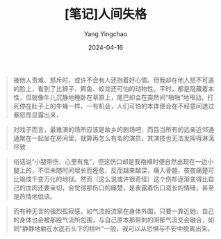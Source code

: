 #+TITLE:  [笔记]人间失格
#+AUTHOR: Yang Yingchao
#+DATE:   2024-04-16
#+OPTIONS:  ^:nil H:5 num:t toc:2 \n:nil ::t |:t -:t f:t *:t tex:t d:(HIDE) tags:not-in-toc
#+STARTUP:  align nodlcheck oddeven lognotestate
#+SEQ_TODO: TODO(t) INPROGRESS(i) WAITING(w@) | DONE(d) CANCELED(c@)
#+LANGUAGE: en
#+TAGS:     noexport(n)
#+EXCLUDE_TAGS: noexport
#+FILETAGS: :tag1:tag2:note:ireader:



#+BEGIN_QUOTE
被他人责难、怒斥时，或许不会有人还抱着好心情。但我却在他人怒不可遏的脸上，看到了比狮子、鳄鱼、蛟龙还可怕的动物性。平时，都是隐藏着本性，但就像牛儿沉静地睡卧在草原上，尾巴却会在突然间“啪啪”地甩动，打死停在肚子上的牛蝇一样，一有机会，人们可怕的本体便会在不经意间透过暴怒而显露出来，
#+END_QUOTE


#+BEGIN_QUOTE
对戏子而言，最难演的场所应该是故乡的剧场吧，而且当所有的远亲近邻通通聚在一起坐在房间里，就算再怎么有名的演员，其演技也无法发挥得淋漓尽致
#+END_QUOTE


#+BEGIN_QUOTE
俗话说“小腿带伤、心里有鬼”，但这伤口却是我襁褓时便自然出现在一边小腿上的，不但未随时间增长而痊愈，反而越来越深，痛入骨髓，夜夜痛楚可比喻成千变万化的地狱。然而（这么说或许很奇怪）这个伤却逐渐变得比自己的血肉还要亲切，会觉得那伤口的痛楚，是表露着伤口滋长的情绪，甚至是热情地低语。
#+END_QUOTE


#+BEGIN_QUOTE
而有种无言的强烈孤寂感，如气流般流窜在身体外围，只要一靠近她，自己的身体也会被那股气流所包围，与自己原本那带刺的阴郁气流交会融合，如同“静静地躺在水底石头下的枯叶”一般，我可以从恐惧与不安中脱离出来。
#+END_QUOTE

